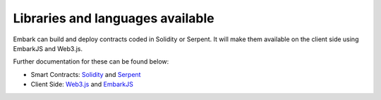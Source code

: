 Libraries and languages available
=================================

Embark can build and deploy contracts coded in Solidity or Serpent. It
will make them available on the client side using EmbarkJS and Web3.js.

Further documentation for these can be found below:

-  Smart Contracts:
   `Solidity <https://solidity.readthedocs.io/en/develop/>`__ and
   `Serpent <https://github.com/ethereum/wiki/wiki/Serpent>`__
-  Client Side:
   `Web3.js <https://github.com/ethereum/wiki/wiki/JavaScript-API>`__
   and `EmbarkJS <#embarkjs>`__
